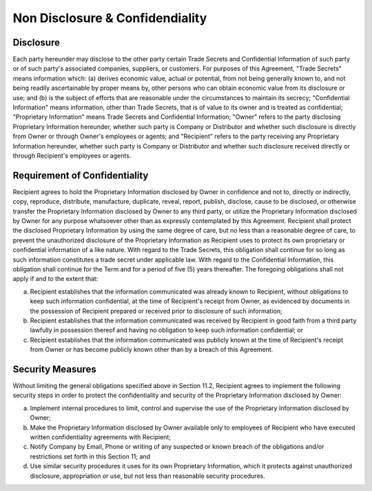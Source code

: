 Non Disclosure & Confidendiality
=============================================================

Disclosure
~~~~~~~~~~~~~~~~

Each party hereunder may disclose to the other party certain Trade Secrets and Confidential Information of such party or of such party's associated companies, suppliers, or customers. For purposes of this Agreement, "Trade Secrets" means information which: (a) derives economic value, actual or potential, from not being generally known to, and not being readily ascertainable by proper means by, other persons who can obtain economic value from its disclosure or use; and (b) is the subject of efforts that are reasonable under the circumstances to maintain its secrecy; "Confidential Information" means information, other than Trade Secrets, that is of value to its owner and is treated as confidential; "Proprietary Information" means Trade Secrets and Confidential Information; "Owner" refers to the party disclosing Proprietary Information hereunder, whether such party is Company or Distributor and whether such disclosure is directly from Owner or through Owner's employees or agents; and "Recipient" refers to the party receiving any Proprietary Information hereunder, whether such party is Company or Distributor and whether such disclosure received directly or through Recipient's employees or agents.



Requirement of Confidentiality
~~~~~~~~~~~~~~~~~~~~~~~~~~~~~~~~~~~~~~~~~~~~~~~~~~~~~~

Recipient agrees to hold the Proprietary Information disclosed by Owner in confidence and not to, directly or indirectly, copy, reproduce, distribute, manufacture, duplicate, reveal, report, publish, disclose, cause to be disclosed, or otherwise transfer the Proprietary Information disclosed by Owner to any third party, or utilize the Proprietary Information disclosed by Owner for any purpose whatsoever other than as expressly contemplated by this Agreement. Recipient shall protect the disclosed Proprietary Information by using the same degree of care, but no less than a reasonable degree of care, to prevent the unauthorized disclosure of the Proprietary Information as Recipient uses to protect its own proprietary or confidential information of a like nature.  With regard to the Trade Secrets, this obligation shall continue for so long as such information constitutes a trade secret under applicable law. With regard to the Confidential Information, this obligation shall continue for the Term and for a period of five (5) years thereafter. The foregoing obligations shall not apply if and to the extent that:

(a)	Recipient establishes that the information communicated was already known to Recipient, without obligations to keep such information confidential, at the time of Recipient's receipt from Owner, as evidenced by documents in the possession of Recipient prepared or received prior to disclosure of such information;

(b)	Recipient establishes that the information communicated was received by Recipient in good faith from a third party lawfully in possession thereof and having no obligation to keep such information confidential; or

(c)	Recipient establishes that the information communicated was publicly known at the time of Recipient's receipt from Owner or has become publicly known other than by a breach of this Agreement.


Security Measures
~~~~~~~~~~~~~~~~~~~~~~~~

Without limiting the general obligations specified above in
Section 11.2, Recipient agrees to implement the following security steps in order to protect the confidentiality and security of the Proprietary Information disclosed by Owner:

(a)	Implement internal procedures to limit, control and supervise the use of the Proprietary Information disclosed by Owner;

(b)	Make the Proprietary Information disclosed by Owner available only to employees of Recipient who have executed written confidentiality agreements with Recipient;

(c)	Notify Company by Email, Phone or writing of any suspected or known breach of the obligations and/or restrictions set forth in this Section 11; and

(d)	Use similar security procedures it uses for its own Proprietary Information, which it protects against unauthorized disclosure, appropriation or use, but not less than reasonable security procedures.


